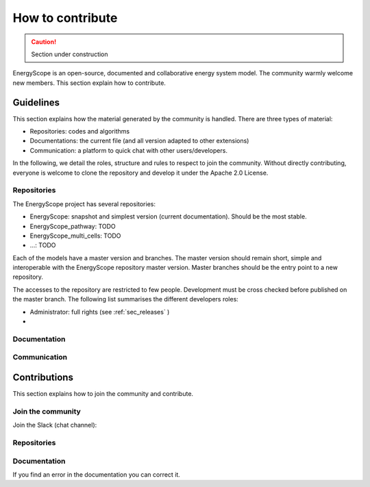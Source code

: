 How to contribute
+++++++++++++++++
.. _label_sec_howtocontribute:

.. caution::

    Section under construction

EnergyScope is an open-source, documented and collaborative energy system model.
The community warmly welcome new members. This section explain how to contribute.



Guidelines
==========

This section explains how the material generated by the community is handled.
There are three types of material:

- Repositories: codes and algorithms
- Documentations: the current file (and all version adapted to other extensions)
- Communication: a platform to quick chat with other users/developers.

In the following, we detail the roles, structure and rules to respect to join the community.
Without directly contributing, everyone is welcome to clone the repository and develop it under the Apache 2.0 License.

Repositories
------------

The EnergyScope project has several repositories:

- EnergyScope: snapshot and simplest version (current documentation). Should be the most stable.
- EnergyScope_pathway: TODO
- EnergyScope_multi_cells: TODO
- ...: TODO

Each of the models have a master version and branches. The master version should remain short, simple and interoperable
with the EnergyScope repository master version. Master branches should be the entry point to a new repository.

The accesses to the repository are restricted to few people. Development must be cross checked before published on the
master branch. The following list summarises the different developers roles:

- Administrator: full rights (see :ref:`sec_releases` )
-

Documentation
-------------

Communication
-------------



Contributions
=============

This section explains how to join the community and contribute.

Join the community
------------------

Join the Slack (chat channel):


Repositories
------------

Documentation
-------------

If you find an error in the documentation you can correct it.
